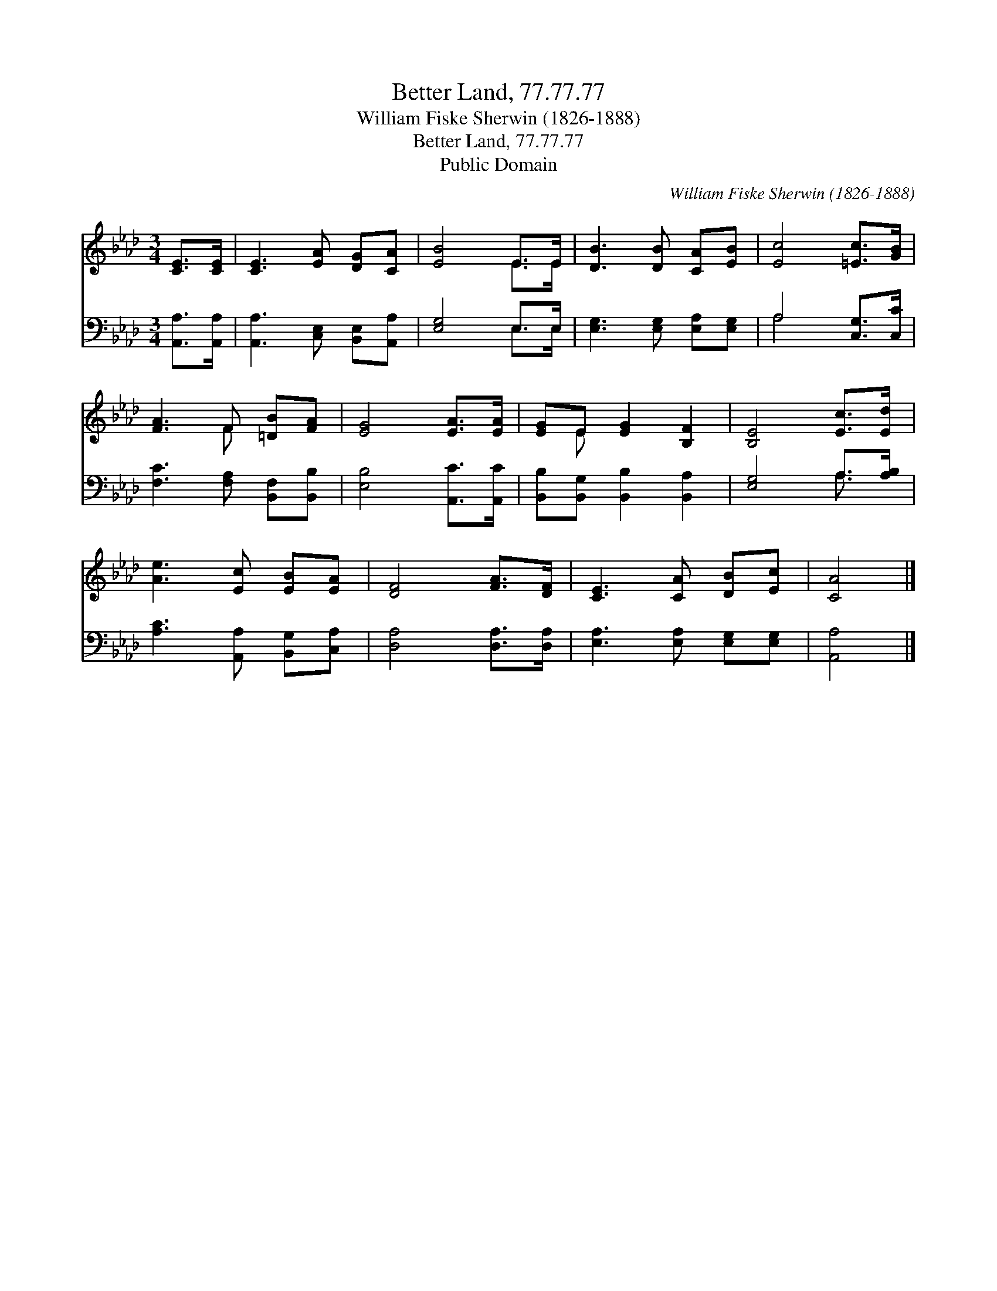 X:1
T:Better Land, 77.77.77
T:William Fiske Sherwin (1826-1888)
T:Better Land, 77.77.77
T:Public Domain
C:William Fiske Sherwin (1826-1888)
Z:Public Domain
%%score ( 1 2 ) ( 3 4 )
L:1/8
M:3/4
K:Ab
V:1 treble 
V:2 treble 
V:3 bass 
V:4 bass 
V:1
 [CE]>[CE] | [CE]3 [EA] [DG][CA] | [EB]4 E>E | [DB]3 [DB] [CA][EB] | [Ec]4 [=Ec]>[GB] | %5
 [FA]3 F [=DB][FA] | [EG]4 [EA]>[EA] | [EG]E [EG]2 [B,F]2 | [B,E]4 [Ec]>[Ed] | %9
 [Ae]3 [Ec] [EB][EA] | [DF]4 [FA]>[DF] | [CE]3 [CA] [DB][Ec] | [CA]4 |] %13
V:2
 x2 | x6 | x4 E>E | x6 | x6 | x3 F x2 | x6 | x E x4 | x6 | x6 | x6 | x6 | x4 |] %13
V:3
 [A,,A,]>[A,,A,] | [A,,A,]3 [C,E,] [B,,E,][A,,A,] | [E,G,]4 E,>E, | [E,G,]3 [E,G,] [E,A,][E,G,] | %4
 A,4 [C,G,]>[C,C] | [F,C]3 [F,A,] [B,,F,][B,,B,] | [E,B,]4 [A,,C]>[A,,C] | %7
 [B,,B,][B,,G,] [B,,B,]2 [B,,A,]2 | [E,G,]4 A,>[A,B,] | [A,C]3 [A,,A,] [B,,G,][C,A,] | %10
 [D,A,]4 [D,A,]>[D,A,] | [E,A,]3 [E,A,] [E,G,][E,G,] | [A,,A,]4 |] %13
V:4
 x2 | x6 | x4 E,>E, | x6 | A,4 x2 | x6 | x6 | x6 | x4 A,3/2 x/ | x6 | x6 | x6 | x4 |] %13


